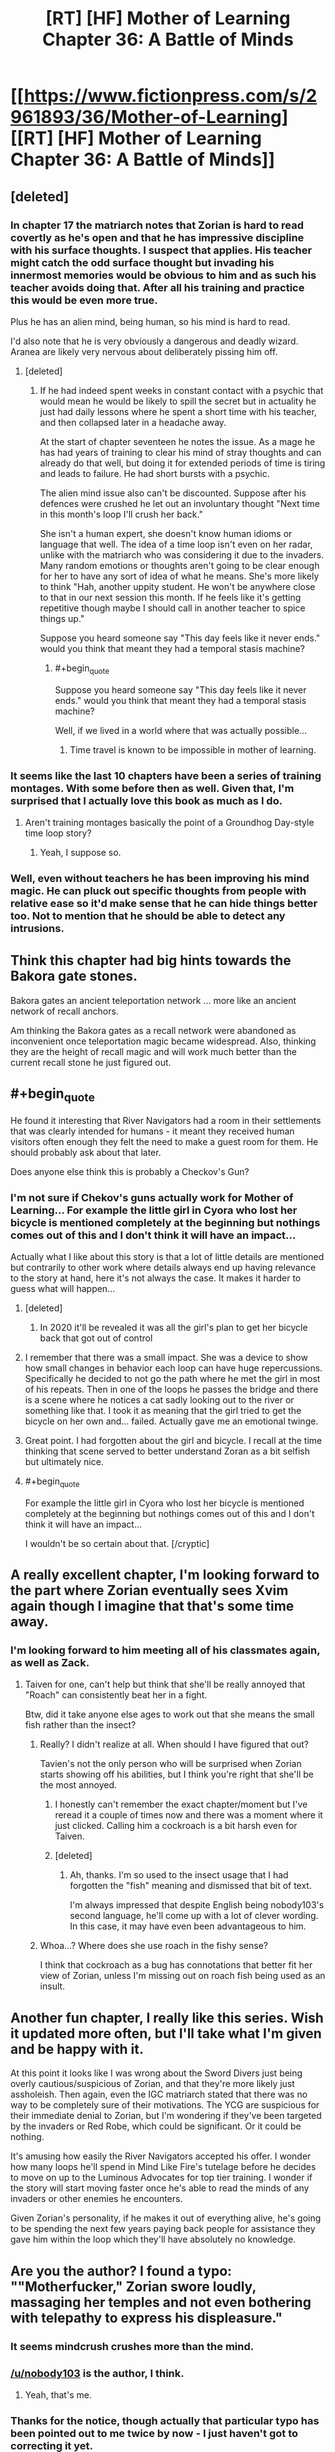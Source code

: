 #+TITLE: [RT] [HF] Mother of Learning Chapter 36: A Battle of Minds

* [[https://www.fictionpress.com/s/2961893/36/Mother-of-Learning][[RT] [HF] Mother of Learning Chapter 36: A Battle of Minds]]
:PROPERTIES:
:Author: gamarad
:Score: 53
:DateUnix: 1432498416.0
:END:

** [deleted]
:PROPERTIES:
:Score: 12
:DateUnix: 1432513785.0
:END:

*** In chapter 17 the matriarch notes that Zorian is hard to read covertly as he's open and that he has impressive discipline with his surface thoughts. I suspect that applies. His teacher might catch the odd surface thought but invading his innermost memories would be obvious to him and as such his teacher avoids doing that. After all his training and practice this would be even more true.

Plus he has an alien mind, being human, so his mind is hard to read.

I'd also note that he is very obviously a dangerous and deadly wizard. Aranea are likely very nervous about deliberately pissing him off.
:PROPERTIES:
:Author: Nepene
:Score: 8
:DateUnix: 1432554934.0
:END:

**** [deleted]
:PROPERTIES:
:Score: 5
:DateUnix: 1432560604.0
:END:

***** If he had indeed spent weeks in constant contact with a psychic that would mean he would be likely to spill the secret but in actuality he just had daily lessons where he spent a short time with his teacher, and then collapsed later in a headache away.

At the start of chapter seventeen he notes the issue. As a mage he has had years of training to clear his mind of stray thoughts and can already do that well, but doing it for extended periods of time is tiring and leads to failure. He had short bursts with a psychic.

The alien mind issue also can't be discounted. Suppose after his defences were crushed he let out an involuntary thought "Next time in this month's loop I'll crush her back."

She isn't a human expert, she doesn't know human idioms or language that well. The idea of a time loop isn't even on her radar, unlike with the matriarch who was considering it due to the invaders. Many random emotions or thoughts aren't going to be clear enough for her to have any sort of idea of what he means. She's more likely to think "Hah, another uppity student. He won't be anywhere close to that in our next session this month. If he feels like it's getting repetitive though maybe I should call in another teacher to spice things up."

Suppose you heard someone say "This day feels like it never ends." would you think that meant they had a temporal stasis machine?
:PROPERTIES:
:Author: Nepene
:Score: 5
:DateUnix: 1432564602.0
:END:

****** #+begin_quote
  Suppose you heard someone say "This day feels like it never ends." would you think that meant they had a temporal stasis machine?
#+end_quote

Well, if we lived in a world where that was actually possible...
:PROPERTIES:
:Author: elevul
:Score: 1
:DateUnix: 1432586988.0
:END:

******* Time travel is known to be impossible in mother of learning.
:PROPERTIES:
:Author: Nepene
:Score: 6
:DateUnix: 1432587705.0
:END:


*** It seems like the last 10 chapters have been a series of training montages. With some before then as well. Given that, I'm surprised that I actually love this book as much as I do.
:PROPERTIES:
:Author: MoralRelativity
:Score: 7
:DateUnix: 1432524155.0
:END:

**** Aren't training montages basically the point of a Groundhog Day-style time loop story?
:PROPERTIES:
:Author: jalapeno_dude
:Score: 9
:DateUnix: 1432606809.0
:END:

***** Yeah, I suppose so.
:PROPERTIES:
:Author: MoralRelativity
:Score: 1
:DateUnix: 1432628787.0
:END:


*** Well, even without teachers he has been improving his mind magic. He can pluck out specific thoughts from people with relative ease so it'd make sense that he can hide things better too. Not to mention that he should be able to detect any intrusions.
:PROPERTIES:
:Author: Jon_Freebird
:Score: 2
:DateUnix: 1432515301.0
:END:


** Think this chapter had big hints towards the Bakora gate stones.

Bakora gates an ancient teleportation network ... more like an ancient network of recall anchors.

Am thinking the Bakora gates as a recall network were abandoned as inconvenient once teleportation magic became widespread. Also, thinking they are the height of recall magic and will work much better than the current recall stone he just figured out.
:PROPERTIES:
:Author: world_is_wide
:Score: 10
:DateUnix: 1432517095.0
:END:


** #+begin_quote
  He found it interesting that River Navigators had a room in their settlements that was clearly intended for humans - it meant they received human visitors often enough they felt the need to make a guest room for them. He should probably ask about that later.
#+end_quote

Does anyone else think this is probably a Checkov's Gun?
:PROPERTIES:
:Author: MoralRelativity
:Score: 4
:DateUnix: 1432524385.0
:END:

*** I'm not sure if Chekov's guns actually work for Mother of Learning... For example the little girl in Cyora who lost her bicycle is mentioned completely at the beginning but nothings comes out of this and I don't think it will have an impact...

Actually what I like about this story is that a lot of little details are mentioned but contrarily to other work where details always end up having relevance to the story at hand, here it's not always the case. It makes it harder to guess what will happen...
:PROPERTIES:
:Author: gommm
:Score: 10
:DateUnix: 1432537291.0
:END:

**** [deleted]
:PROPERTIES:
:Score: 9
:DateUnix: 1432571118.0
:END:

***** In 2020 it'll be revealed it was all the girl's plan to get her bicycle back that got out of control
:PROPERTIES:
:Author: RMcD94
:Score: 12
:DateUnix: 1432582157.0
:END:


**** I remember that there was a small impact. She was a device to show how small changes in behavior each loop can have huge repercussions. Specifically he decided to not go the path where he met the girl in most of his repeats. Then in one of the loops he passes the bridge and there is a scene where he notices a cat sadly looking out to the river or something like that. I took it as meaning that the girl tried to get the bicycle on her own and... failed. Actually gave me an emotional twinge.
:PROPERTIES:
:Author: Bowbreaker
:Score: 6
:DateUnix: 1432636609.0
:END:


**** Great point. I had forgotten about the girl and bicycle. I recall at the time thinking that scene served to better understand Zoran as a bit selfish but ultimately nice.
:PROPERTIES:
:Author: MoralRelativity
:Score: 5
:DateUnix: 1432537860.0
:END:


**** #+begin_quote
  For example the little girl in Cyora who lost her bicycle is mentioned completely at the beginning but nothings comes out of this and I don't think it will have an impact...
#+end_quote

I wouldn't be so certain about that. [/cryptic]
:PROPERTIES:
:Author: Kodix
:Score: 7
:DateUnix: 1432540285.0
:END:


** A really excellent chapter, I'm looking forward to the part where Zorian eventually sees Xvim again though I imagine that that's some time away.
:PROPERTIES:
:Author: Jon_Freebird
:Score: 7
:DateUnix: 1432512902.0
:END:

*** I'm looking forward to him meeting all of his classmates again, as well as Zack.
:PROPERTIES:
:Author: FTL_wishes
:Score: 9
:DateUnix: 1432513709.0
:END:

**** Taiven for one, can't help but think that she'll be really annoyed that "Roach" can consistently beat her in a fight.

Btw, did it take anyone else ages to work out that she means the small fish rather than the insect?
:PROPERTIES:
:Author: Jon_Freebird
:Score: 9
:DateUnix: 1432515113.0
:END:

***** Really? I didn't realize at all. When should I have figured that out?

Tavien's not the only person who will be surprised when Zorian starts showing off his abilities, but I think you're right that she'll be the most annoyed.
:PROPERTIES:
:Author: Cheese_Ninja
:Score: 3
:DateUnix: 1432665451.0
:END:

****** I honestly can't remember the exact chapter/moment but I've reread it a couple of times now and there was a moment where it just clicked. Calling him a cockroach is a bit harsh even for Taiven.
:PROPERTIES:
:Author: Jon_Freebird
:Score: 3
:DateUnix: 1432669506.0
:END:


****** [deleted]
:PROPERTIES:
:Score: 3
:DateUnix: 1440084775.0
:END:

******* Ah, thanks. I'm so used to the insect usage that I had forgotten the "fish" meaning and dismissed that bit of text.

I'm always impressed that despite English being nobody103's second language, he'll come up with a lot of clever wording. In this case, it may have even been advantageous to him.
:PROPERTIES:
:Author: Cheese_Ninja
:Score: 1
:DateUnix: 1440085052.0
:END:


***** Whoa...? Where does she use roach in the fishy sense?

I think that cockroach as a bug has connotations that better fit her view of Zorian, unless I'm missing out on roach fish being used as an insult.
:PROPERTIES:
:Author: ggrey7
:Score: 1
:DateUnix: 1433899302.0
:END:


** Another fun chapter, I really like this series. Wish it updated more often, but I'll take what I'm given and be happy with it.

At this point it looks like I was wrong about the Sword Divers just being overly cautious/suspicious of Zorian, and that they're more likely just assholeish. Then again, even the IGC matriarch stated that there was no way to be completely sure of their motivations. The YCG are suspicious for their immediate denial to Zorian, but I'm wondering if they've been targeted by the invaders or Red Robe, which could be significant. Or it could be nothing.

It's amusing how easily the River Navigators accepted his offer. I wonder how many loops he'll spend in Mind Like Fire's tutelage before he decides to move on up to the Luminous Advocates for top tier training. I wonder if the story will start moving faster once he's able to read the minds of any invaders or other enemies he encounters.

Given Zorian's personality, if he makes it out of everything alive, he's going to be spending the next few years paying back people for assistance they gave him within the loop which they'll have absolutely no knowledge.
:PROPERTIES:
:Author: Cheese_Ninja
:Score: 3
:DateUnix: 1432611438.0
:END:


** Are you the author? I found a typo: ""Motherfucker," Zorian swore loudly, massaging *her* temples and not even bothering with telepathy to express his displeasure."
:PROPERTIES:
:Author: aeschenkarnos
:Score: 3
:DateUnix: 1432504739.0
:END:

*** It seems mindcrush crushes more than the mind.
:PROPERTIES:
:Author: Nepene
:Score: 11
:DateUnix: 1432511587.0
:END:


*** [[/u/nobody103]] is the author, I think.
:PROPERTIES:
:Author: acinonys
:Score: 6
:DateUnix: 1432506146.0
:END:

**** Yeah, that's me.
:PROPERTIES:
:Author: nobody103
:Score: 8
:DateUnix: 1432589685.0
:END:


*** Thanks for the notice, though actually that particular typo has been pointed out to me twice by now - I just haven't got to correcting it yet.
:PROPERTIES:
:Author: nobody103
:Score: 3
:DateUnix: 1432589765.0
:END:


** Very nice chapter. I wonder if he'll be able to dedicate enough restarts to Mind Like Fire to hone his mind magic to perfection, or if something will interrupt him midway.
:PROPERTIES:
:Author: elevul
:Score: 2
:DateUnix: 1432516379.0
:END:

*** Got to train until he can at least open the memory packet from the Cyorian matriach
:PROPERTIES:
:Author: world_is_wide
:Score: 8
:DateUnix: 1432517767.0
:END:


** Honestly, I'm still betting the scholar Zorian took the incantation to for research is involved. At some point he's going to be sufficiently leveled up and give it to him again, then trace the information as it passes through a higher-up and back down to an assassin.
:PROPERTIES:
:Author: 2-4601
:Score: 2
:DateUnix: 1432571002.0
:END:

*** What scholar and what incantation? It's so long ago I can't remember.
:PROPERTIES:
:Author: Bowbreaker
:Score: 1
:DateUnix: 1432636708.0
:END:

**** After the resets start, Zorian takes the incantation the lich did to him and Zack to a historian that specialises in ancient languages, and gets stabbed in the chest for his trouble.
:PROPERTIES:
:Author: 2-4601
:Score: 5
:DateUnix: 1432638305.0
:END:


** Remember how he awoke from a coma midway through the loop one time, after taking an injury? I hope "falls unconscious" is well-defined. Otherwise, he could end up in a loop of exploding onto his little sister over and over and over again.
:PROPERTIES:
:Author: chaosmosis
:Score: 2
:DateUnix: 1432692343.0
:END:

*** The devices wouldn't persist between restarts.
:PROPERTIES:
:Author: gryfft
:Score: 6
:DateUnix: 1432701171.0
:END:

**** Oh, right. I forgot they were physical devices, rather than just mental or magical constructs.
:PROPERTIES:
:Author: chaosmosis
:Score: 1
:DateUnix: 1432705399.0
:END:


** I was hoping Zorian would be clever enough to use the mind shield spell to give him a moment to rebuild his defenses, but w/e.

Now I'm just waiting for more character interaction.

I suppose real long-term interaction will have to wait until Zorian is confident that no-one will be able to easily do damage to him that will last through resets.
:PROPERTIES:
:Author: PrinceofMagnets
:Score: 1
:DateUnix: 1432609649.0
:END:

*** Oh yes. Because trying to be smart and evading the actual difficulties of training through tricks is always taken really well by combat teachers.
:PROPERTIES:
:Author: Bowbreaker
:Score: 7
:DateUnix: 1432636767.0
:END:

**** The fun kind of combat teachers who teach dirty fighting, yeah.
:PROPERTIES:
:Author: chaosmosis
:Score: 2
:DateUnix: 1432692506.0
:END:

***** No of course. Nothing against true dirty fighting skills. But currently he is learning how to mindshield. Using the spell is like learning self defense and then hiding behind some flimsy wall for a while. It doesn't add at all to the training part of the exercise. All it does is slow progress. If it was a test instead of training I'd understand it though.
:PROPERTIES:
:Author: Bowbreaker
:Score: 4
:DateUnix: 1432693948.0
:END:

****** Maybe. Her style seems a lot more like sparring to me than practice, and learning to do that sort of improvisation in real fights is important, but I do see your point.
:PROPERTIES:
:Author: chaosmosis
:Score: 2
:DateUnix: 1432696405.0
:END:


**** It depends on the teacher. Zorians best teachers seem to want him to get creative. Such as Xvim not explaining the marble and blindfold exercise.

Mind Like Fire was awesome when she didn't ask for the mind shield spell to drop but instead demonstrated it's weaknesses. As she probably isn't much of a mage she is probably leaving it to Zorian to use it according to it's strengths.
:PROPERTIES:
:Author: world_is_wide
:Score: 2
:DateUnix: 1432692568.0
:END:


*** The purpose was not to win the fight, it was to develop and improve his mind shield.
:PROPERTIES:
:Author: Nepene
:Score: 2
:DateUnix: 1432650177.0
:END:

**** The purpose was to develop his psychic combat ability.

He's developing his psychic shield now, but a trick like that could be useful in the future. It's better to test things that may not work how you expect in a training setting. I was just surprised that the idea didn't even occur to him while he was scrambling to shore up his defences.
:PROPERTIES:
:Author: PrinceofMagnets
:Score: 3
:DateUnix: 1432657554.0
:END:

***** His teacher said that a well developed psychic shield would be many times stronger than a spell. So ideally he'd no longer need the spell, unless he developed an enhanced version. The trick might well be fairly ineffective once he has a good one.
:PROPERTIES:
:Author: Nepene
:Score: 4
:DateUnix: 1432659472.0
:END:

****** Ideally he could make a better spell and apply it when it better suits. They agreed that the spell didn't need as much concentration, so it is up to Zorian to test when that balances lack of mental reception.
:PROPERTIES:
:Author: world_is_wide
:Score: 1
:DateUnix: 1432692766.0
:END:

******* It'd probably be good to have a mixture of contigency triggered spells he could use. A temporary super mind shield spell triggered when someone uses a lot of psychic energy against him, like a mind crush. A spell to refill his psychic energy. A spell to launch automatic psychic attacks randomly at an enemy.
:PROPERTIES:
:Author: Nepene
:Score: 1
:DateUnix: 1432749622.0
:END:

******** I don't see there being spells don't restore psychic energy, since that's still just mana. Possibly there's a spell to refresh/restore mental acuity, some magical equivalent of caffeine.

There were a few other things I was wondering though, if psychic abilities fall under the category of "unstructured magic", does this current training count as a shaping exercise? We were told that mastering shaping exercises reduced the mana cost of related magics and increased effectiveness. Given that the mental abilities are already his most cost-efficient magic, does this mean they'll get a whole lot better as his training continues? In addition, we don't really know how Zorian compares in mana capacity to the Aranea, so it's even possible that his subpar human mana capacity is actually better than an Araneas.

More to the topic at hand, after a mind shield has been defeated once, it's possible that it is no longer particular effective. Take one of those interlinked blacksmith puzzles, at first you might have trouble with it, but after you've learned the trick it's easy to deal with. Even if Zorian had used his Mind Shield spell in the training against Mind Like Fire, she might be able to get around it much faster the more he attempts it.
:PROPERTIES:
:Author: Cheese_Ninja
:Score: 1
:DateUnix: 1432775940.0
:END:

********* Not sure what your first paragraph is saying.

I'm sure his psychic powers will increase in power and efficiency. He's supposed to grow a lot stronger according to his teacher, so yeah.

He could work with his shaping skills and psychic skills to lessen the issue of mind shields being easy to bypass. Modify where the cracks were.
:PROPERTIES:
:Author: Nepene
:Score: 1
:DateUnix: 1432813290.0
:END:

********** Ah, it should be "I don't see there being spells that restore psychic energy". Psychic energy is just mana, albeit a specialized form used by mindmages. A spell that restores mana doesn't exist. Mana regen is based off a mage's ability to absorb and refine ambient mana, and the quantity of ambient mana. It why mages tend to live above above mana wells.
:PROPERTIES:
:Author: Cheese_Ninja
:Score: 1
:DateUnix: 1432817231.0
:END:

*********** There might be a spell that convert mana into the specialized form used by mind mages. It might, say, be impossible normally for a mage to cast a mind blast with 100% of their mana.
:PROPERTIES:
:Author: Nepene
:Score: 2
:DateUnix: 1432817555.0
:END:
